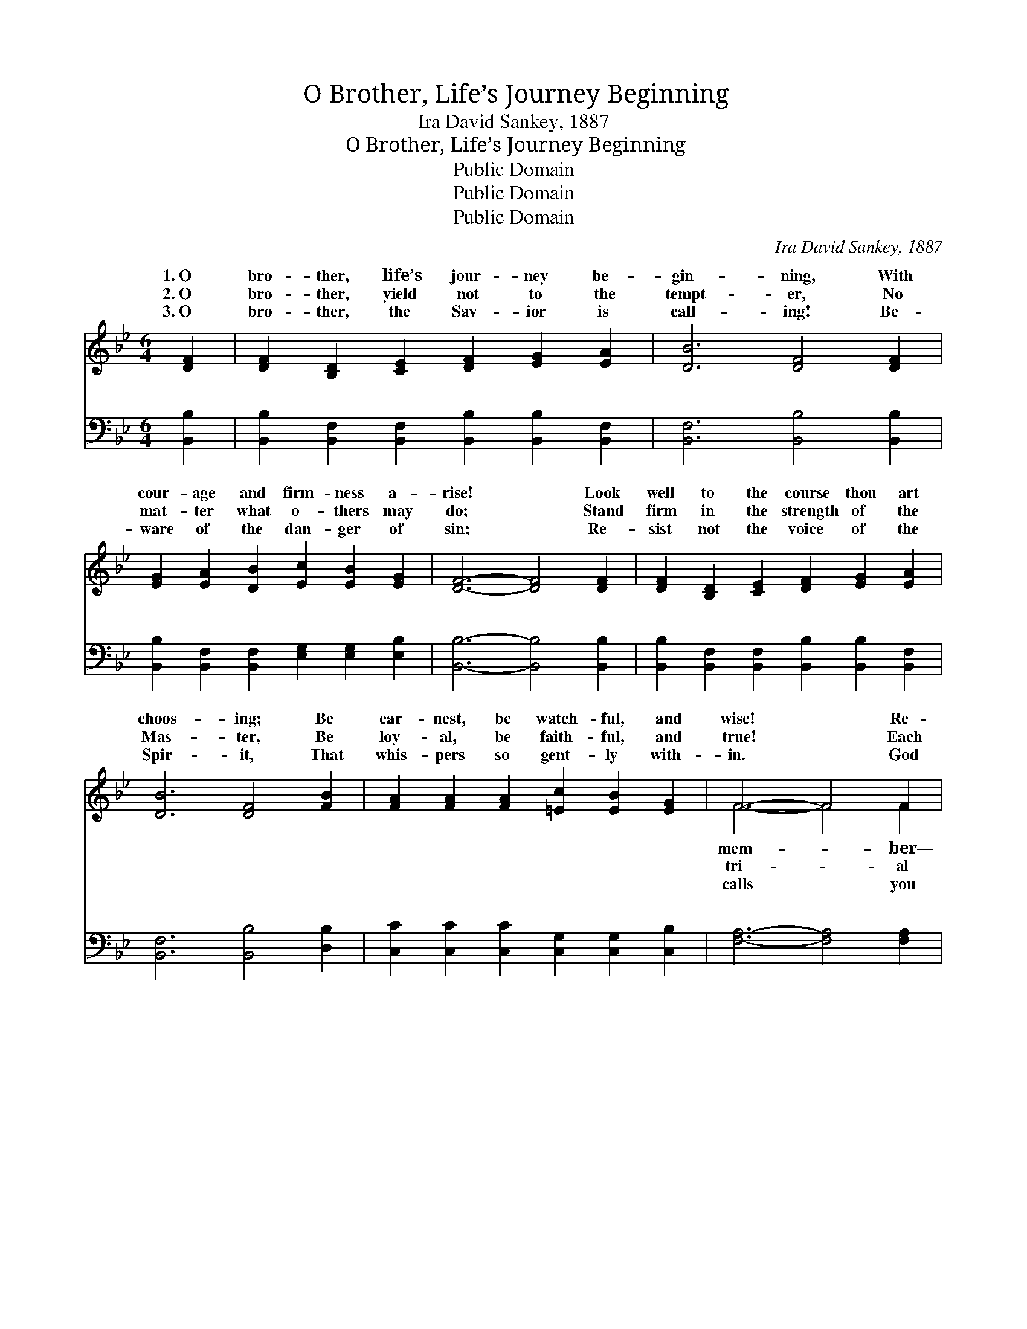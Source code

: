 X:1
T:O Brother, Life’s Journey Beginning
T:Ira David Sankey, 1887
T:O Brother, Life’s Journey Beginning
T:Public Domain
T:Public Domain
T:Public Domain
C:Ira David Sankey, 1887
Z:Public Domain
%%score ( 1 2 ) ( 3 4 )
L:1/8
M:6/4
K:Bb
V:1 treble 
V:2 treble 
V:3 bass 
V:4 bass 
V:1
 [DF]2 | [DF]2 [B,D]2 [CE]2 [DF]2 [EG]2 [EA]2 | [DB]6 [DF]4 [DF]2 | %3
w: 1.~O|bro- ther, life’s jour- ney be-|gin- ning, With|
w: 2.~O|bro- ther, yield not to the|tempt- er, No|
w: 3.~O|bro- ther, the Sav- ior is|call- ing! Be-|
 [EG]2 [EA]2 [DB]2 [Ec]2 [EB]2 [EG]2 | [DF]6- [DF]4 [DF]2 | [DF]2 [B,D]2 [CE]2 [DF]2 [EG]2 [EA]2 | %6
w: cour- age and firm- ness a-|rise! * Look|well to the course thou art|
w: mat- ter what o- thers may|do; * Stand|firm in the strength of the|
w: ware of the dan- ger of|sin; * Re-|sist not the voice of the|
 [DB]6 [DF]4 [FB]2 | [FA]2 [FA]2 [FA]2 [=Ec]2 [EB]2 [EG]2 | F6- F4 F2 | %9
w: choos- ing; Be|ear- nest, be watch- ful, and|wise! * Re-|
w: Mas- ter, Be|loy- al, be faith- ful, and|true! * Each|
w: Spir- it, That|whis- pers so gent- ly with-|in. * God|
 F2 [FA]2 [Fc]2 [Fe]2 [Fd]2 [Fc]2 | [Fd]2 [DB]6 z2 F2 | F2 [FA]2 [Fc]2 [Fe]2 [Fd]2 [Fc]2 | %12
w: two paths are be- fore thee,|both thy at-|tion in- vite; But one lead-|
w: will make you the strong- er,|you, in the|of the Lord, Fight man- ful-|
w: to en- ter His ser- vice—|live for Him|day by day; And share by|
 [Fd]6- [Fd]4 [Fd]2 | [Fd]4 [Fd][Fd] [FB]2 [Fc]2 [_Ad]2 | [Gf]2 [Ge]6 z2 [EG]2 | %15
w: on * to|de- struct- ion, The o- ther|to joy and|
w: un- * der|your Lead- er, O- bey- ing|the voice of|
w: by * in|the glo- ry That ne- ver|shall van- ish|
 [DF] [FB]3 [DB]2 [DB]3 [Ec] [CA]2 | [DB]6- [DB]4 ||"^Refrain" [Fd]2 | %18
w: de- light. * * * *|||
w: His Word. * * * *|||
w: a- way. * * * *|||
 [Fd] [Fd]3 [Fd]2 [FB] [FB]3 [Gc]2 | [FB]2 [FA]6 z2 [Fe]2 | [Fe] [Fe]3 [Fe]2 [Fe]2 [Fd]2 [Fc]2 | %21
w: |||
w: |||
w: |||
 [Fd]6- [Fd]4 [DF]2 | [DB]3 [DB] [DB]2 [Fd] [Fd]3 [_Af]2 | [Gf]2 [Ge]6 z2 [EG]2 | %24
w: |||
w: |||
w: |||
 [EG] [FB]3 [FB]2 [DB]3 [Ec] [CA]2 | [DB]6- [DB]4 |] %26
w: ||
w: ||
w: ||
V:2
 x2 | x12 | x12 | x12 | x12 | x12 | x12 | x12 | F6- F4 F2 | F2 x10 | x10 F2 | F2 x10 | x12 | x12 | %14
w: ||||||||mem- * ber—|And|ten-|eth|||
w: ||||||||tri- * al|If|name|ly|||
w: ||||||||calls * you|To|here,|and|||
 x12 | x12 | x10 || x2 | x12 | x12 | x12 | x12 | x12 | x12 | x12 | x10 |] %26
w: ||||||||||||
w: ||||||||||||
w: ||||||||||||
V:3
 [B,,B,]2 | [B,,B,]2 [B,,F,]2 [B,,F,]2 [B,,B,]2 [B,,B,]2 [B,,F,]2 | [B,,F,]6 [B,,B,]4 [B,,B,]2 | %3
w: ~|~ ~ ~ ~ ~ ~|~ ~ ~|
 [B,,B,]2 [B,,F,]2 [B,,F,]2 [E,G,]2 [E,G,]2 [E,B,]2 | [B,,B,]6- [B,,B,]4 [B,,B,]2 | %5
w: ~ ~ ~ ~ ~ ~|~ * ~|
 [B,,B,]2 [B,,F,]2 [B,,F,]2 [B,,B,]2 [B,,B,]2 [B,,F,]2 | [B,,F,]6 [B,,B,]4 [D,B,]2 | %7
w: ~ ~ ~ ~ ~ ~|~ ~ ~|
 [C,C]2 [C,C]2 [C,C]2 [C,G,]2 [C,G,]2 [C,B,]2 | [F,A,]6- [F,A,]4 [F,A,]2 | %9
w: ~ ~ ~ ~ ~ ~|~ * ~|
 [F,A,]2 [F,C]2 [F,A,]2 [F,C]2 [F,B,]2 [F,A,]2 | [B,,B,]2 [B,,F,]6 z2 [D,B,]2 | %11
w: ~ ~ ~ ~ ~ ~|~ ~ ~|
 [F,A,]2 [F,C]2 [F,A,]2 [F,C]2 [F,B,]2 [F,A,]2 | B,6- B,4 B,2 | B,4 B,B, [D,B,]2 [F,A,]2 B,2 | %14
w: ~ ~ ~ ~ ~ ~|~ * ~|~ ~ ~ ~ ~ ~|
 [E,B,]2 [E,B,]6 z2 [E,B,]2 | [F,B,] [F,D]3 [F,B,]2 F,3 F, F,2 | [B,,F,]6- [B,,F,]4 || [B,,B,]2 | %18
w: ~ ~ ~|~ God help you to fol-|ner, *|And|
 [B,,B,] [B,,B,]3 [B,,B,]2 [D,B,] [D,B,]3 [E,E]2 | [F,D]2 [F,C]6 z2 [F,C]2 | %20
w: serve Him wher- ev- er you|go; And when|
 [F,C] [F,C]3 [F,C]2 [F,C]2 [F,B,]2 [F,A,]2 | [B,,B,]6- [B,,B,]4 [B,,B,]2 | %22
w: you are tempt- ed, my bro-|ther, * God|
 [B,,F,]3 [B,,F,] [B,,F,]2 [B,,B,] [B,,B,]3 [D,B,]2 | [E,B,]2 [E,B,]6 z2 [E,B,]2 | %24
w: give you the grace to say|“No!” * *|
 [F,B,] [F,D]3 [F,D]2 [F,B,]3 [F,A,] F,2 | [B,,F,]6- [B,,F,]4 |] %26
w: ||
V:4
 x2 | x12 | x12 | x12 | x12 | x12 | x12 | x12 | x12 | x12 | x12 | x12 | B,6- B,4 B,2 | %13
w: ||||||||||||~ * ~|
 B,4 B,B, x3 B,2 x | x12 | x6 F,3 F, F,2 | x10 || x2 | x12 | x12 | x12 | x12 | x12 | x12 | %24
w: ~ ~ ~ ~||low His ban-|||||||||
 x10 F,2 | x10 |] %26
w: ||


